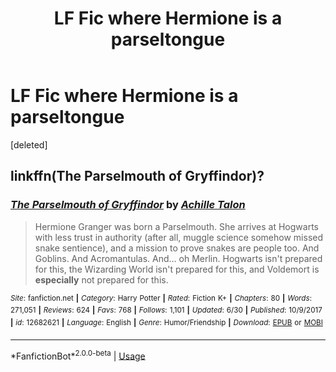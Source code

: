 #+TITLE: LF Fic where Hermione is a parseltongue

* LF Fic where Hermione is a parseltongue
:PROPERTIES:
:Score: 1
:DateUnix: 1563314437.0
:DateShort: 2019-Jul-17
:FlairText: Request
:END:
[deleted]


** linkffn(The Parselmouth of Gryffindor)?
:PROPERTIES:
:Author: Achille-Talon
:Score: 1
:DateUnix: 1563352943.0
:DateShort: 2019-Jul-17
:END:

*** [[https://www.fanfiction.net/s/12682621/1/][*/The Parselmouth of Gryffindor/*]] by [[https://www.fanfiction.net/u/7922987/Achille-Talon][/Achille Talon/]]

#+begin_quote
  Hermione Granger was born a Parselmouth. She arrives at Hogwarts with less trust in authority (after all, muggle science somehow missed snake sentience), and a mission to prove snakes are people too. And Goblins. And Acromantulas. And... oh Merlin. Hogwarts isn't prepared for this, the Wizarding World isn't prepared for this, and Voldemort is *especially* not prepared for this.
#+end_quote

^{/Site/:} ^{fanfiction.net} ^{*|*} ^{/Category/:} ^{Harry} ^{Potter} ^{*|*} ^{/Rated/:} ^{Fiction} ^{K+} ^{*|*} ^{/Chapters/:} ^{80} ^{*|*} ^{/Words/:} ^{271,051} ^{*|*} ^{/Reviews/:} ^{624} ^{*|*} ^{/Favs/:} ^{768} ^{*|*} ^{/Follows/:} ^{1,101} ^{*|*} ^{/Updated/:} ^{6/30} ^{*|*} ^{/Published/:} ^{10/9/2017} ^{*|*} ^{/id/:} ^{12682621} ^{*|*} ^{/Language/:} ^{English} ^{*|*} ^{/Genre/:} ^{Humor/Friendship} ^{*|*} ^{/Download/:} ^{[[http://www.ff2ebook.com/old/ffn-bot/index.php?id=12682621&source=ff&filetype=epub][EPUB]]} ^{or} ^{[[http://www.ff2ebook.com/old/ffn-bot/index.php?id=12682621&source=ff&filetype=mobi][MOBI]]}

--------------

*FanfictionBot*^{2.0.0-beta} | [[https://github.com/tusing/reddit-ffn-bot/wiki/Usage][Usage]]
:PROPERTIES:
:Author: FanfictionBot
:Score: 1
:DateUnix: 1563352964.0
:DateShort: 2019-Jul-17
:END:
